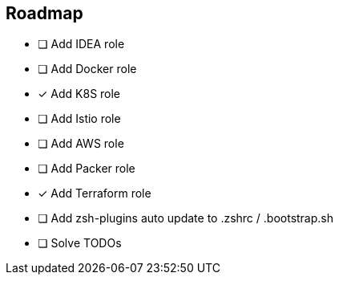 == Roadmap
* [ ] Add IDEA role
* [ ] Add Docker role
* [x] Add K8S role
* [ ] Add Istio role
* [ ] Add AWS role
* [ ] Add Packer role
* [x] Add Terraform role
* [ ] Add zsh-plugins auto update to .zshrc / .bootstrap.sh
* [ ] Solve TODOs
